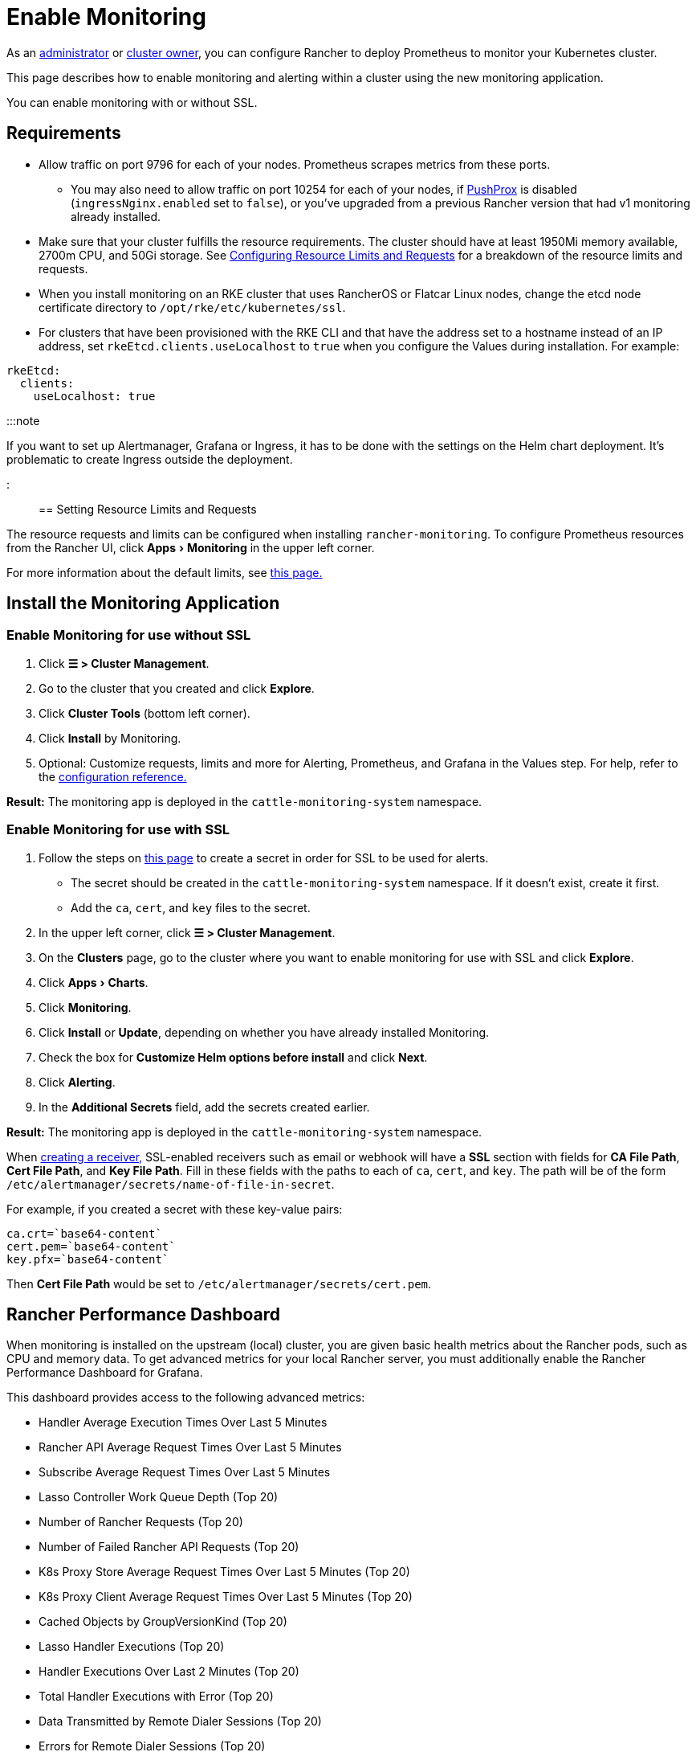 = Enable Monitoring
:experimental:

+++<head>++++++<link rel="canonical" href="https://ranchermanager.docs.rancher.com/how-to-guides/advanced-user-guides/monitoring-alerting-guides/enable-monitoring">++++++</link>++++++</head>+++

As an xref:../../new-user-guides/authentication-permissions-and-global-configuration/manage-role-based-access-control-rbac/global-permissions.adoc[administrator] or link:../../new-user-guides/authentication-permissions-and-global-configuration/manage-role-based-access-control-rbac/cluster-and-project-roles.md#cluster-roles[cluster owner], you can configure Rancher to deploy Prometheus to monitor your Kubernetes cluster.

This page describes how to enable monitoring and alerting within a cluster using the new monitoring application.

You can enable monitoring with or without SSL.

== Requirements

* Allow traffic on port 9796 for each of your nodes. Prometheus scrapes metrics from these ports.
 ** You may also need to allow traffic on port 10254 for each of your nodes, if link:../../../integrations-in-rancher/monitoring-and-alerting/how-monitoring-works.md#pushprox[PushProx] is disabled (`ingressNginx.enabled` set to `false`), or you've upgraded from a previous Rancher version that had v1 monitoring already installed.
* Make sure that your cluster fulfills the resource requirements. The cluster should have at least 1950Mi memory available, 2700m CPU, and 50Gi storage. See link:../../../reference-guides/monitoring-v2-configuration/helm-chart-options.md#configuring-resource-limits-and-requests[Configuring Resource Limits and Requests] for a breakdown of the resource limits and requests.
* When you install monitoring on an RKE cluster that uses RancherOS or Flatcar Linux nodes, change the etcd node certificate directory to `/opt/rke/etc/kubernetes/ssl`.
* For clusters that have been provisioned with the RKE CLI and that have the address set to a hostname instead of an IP address, set `rkeEtcd.clients.useLocalhost` to `true` when you configure the Values during installation. For example:

[,yaml]
----
rkeEtcd:
  clients:
    useLocalhost: true
----

:::note

If you want to set up Alertmanager, Grafana or Ingress, it has to be done with the settings on the Helm chart deployment. It's problematic to create Ingress outside the deployment.

:::

== Setting Resource Limits and Requests

The resource requests and limits can be configured when installing `rancher-monitoring`.  To configure Prometheus resources from the Rancher UI, click menu:Apps[Monitoring] in the upper left corner.

For more information about the default limits, see link:../../../reference-guides/monitoring-v2-configuration/helm-chart-options.md#configuring-resource-limits-and-requests[this page.]

== Install the Monitoring Application

=== Enable Monitoring for use without SSL

. Click *☰ > Cluster Management*.
. Go to the cluster that you created and click *Explore*.
. Click *Cluster Tools* (bottom left corner).
. Click *Install* by Monitoring.
. Optional: Customize requests, limits and more for Alerting, Prometheus, and Grafana in the Values step. For help, refer to the xref:../../../reference-guides/monitoring-v2-configuration/helm-chart-options.adoc[configuration reference.]

*Result:* The monitoring app is deployed in the `cattle-monitoring-system` namespace.

=== Enable Monitoring for use with SSL

. Follow the steps on xref:../../new-user-guides/kubernetes-resources-setup/secrets.adoc[this page] to create a secret in order for SSL to be used for alerts.
 ** The secret should be created in the `cattle-monitoring-system` namespace. If it doesn't exist, create it first.
 ** Add the `ca`, `cert`, and `key` files to the secret.
. In the upper left corner, click *☰ > Cluster Management*.
. On the *Clusters* page, go to the cluster where you want to enable monitoring for use with SSL and click *Explore*.
. Click menu:Apps[Charts].
. Click *Monitoring*.
. Click *Install* or *Update*, depending on whether you have already installed Monitoring.
. Check the box for *Customize Helm options before install* and click *Next*.
. Click *Alerting*.
. In the *Additional Secrets* field, add the secrets created earlier.

*Result:* The monitoring app is deployed in the `cattle-monitoring-system` namespace.

When link:../../../reference-guides/monitoring-v2-configuration/receivers.md#creating-receivers-in-the-rancher-ui[creating a receiver,] SSL-enabled receivers such as email or webhook will have a *SSL* section with fields for *CA File Path*, *Cert File Path*, and *Key File Path*. Fill in these fields with the paths to each of `ca`, `cert`, and `key`. The path will be of the form `/etc/alertmanager/secrets/name-of-file-in-secret`.

For example, if you created a secret with these key-value pairs:

[,yaml]
----
ca.crt=`base64-content`
cert.pem=`base64-content`
key.pfx=`base64-content`
----

Then *Cert File Path* would be set to `/etc/alertmanager/secrets/cert.pem`.

== Rancher Performance Dashboard

When monitoring is installed on the upstream (local) cluster, you are given basic health metrics about the Rancher pods, such as CPU and memory data. To get advanced metrics for your local Rancher server, you must additionally enable the Rancher Performance Dashboard for Grafana.

This dashboard provides access to the following advanced metrics:

* Handler Average Execution Times Over Last 5 Minutes
* Rancher API Average Request Times Over Last 5 Minutes
* Subscribe Average Request Times Over Last 5 Minutes
* Lasso Controller Work Queue Depth (Top 20)
* Number of Rancher Requests (Top 20)
* Number of Failed Rancher API Requests (Top 20)
* K8s Proxy Store Average Request Times Over Last 5 Minutes (Top 20)
* K8s Proxy Client Average Request Times Over Last 5 Minutes (Top 20)
* Cached Objects by GroupVersionKind (Top 20)
* Lasso Handler Executions (Top 20)
* Handler Executions Over Last 2 Minutes (Top 20)
* Total Handler Executions with Error (Top 20)
* Data Transmitted by Remote Dialer Sessions (Top 20)
* Errors for Remote Dialer Sessions (Top 20)
* Remote Dialer Connections Removed (Top 20)
* Remote Dialer Connections Added by Client (Top 20)

:::note

Profiling data (such as advanced memory or CPU analysis) is not present as it is a very context-dependent technique that's meant for debugging and not intended for normal observation.

:::

=== Enabling the Rancher Performance Dashboard

To enable the Rancher Performance Dashboard:+++<Tabs groupId="UIorCLI">++++++<TabItem value="Helm">+++Use the following options with the Helm CLI: ```bash --set extraEnv\[0\].name="CATTLE_PROMETHEUS_METRICS" --set-string extraEnv\[0\].value=true ``` You can also include the following snippet in your Rancher Helm chart's values.yaml file: ```yaml extraEnv: - name: "CATTLE_PROMETHEUS_METRICS" value: "true" ```+++</TabItem>+++ +++<TabItem value="UI">+++1. Click **☰ > Cluster Management**. 1. Go to the row of the `local` cluster and click **Explore**. 1. Click **Workloads > Deployments**. 1. Use the dropdown menu at the top to filter for **All Namespaces**. 1. Under the `cattle-system` namespace, go to the `rancher` row and click **⋮ > Edit Config** 1. Under **Environment Variables**, click **Add Variable**. 1. For **Type**, select `Key/Value Pair`. 1. For **Variable Name**, enter `CATTLE_PROMETHEUS_METRICS`. 1. For **Value**, enter `true`. 1. Click **Save** to apply the change.+++</TabItem>++++++</Tabs>+++

=== Accessing the Rancher Performance Dashboard

. Click *☰ > Cluster Management*.
. Go to the row of the `local` cluster and click *Explore*.
. Click *Monitoring*
. Select the *Grafana* dashboard.
. From the sidebar, click *Search dashboards*.
. Enter `Rancher Performance Debugging` and select it.
